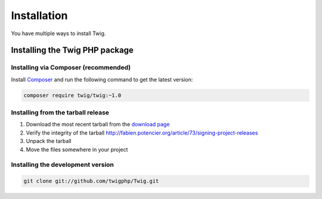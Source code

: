 Installation
============

You have multiple ways to install Twig.

Installing the Twig PHP package
-------------------------------

Installing via Composer (recommended)
~~~~~~~~~~~~~~~~~~~~~~~~~~~~~~~~~~~~~

Install `Composer`_ and run the following command to get the latest version:

.. code-block:: bash

    composer require twig/twig:~1.0

Installing from the tarball release
~~~~~~~~~~~~~~~~~~~~~~~~~~~~~~~~~~~

1. Download the most recent tarball from the `download page`_
2. Verify the integrity of the tarball http://fabien.potencier.org/article/73/signing-project-releases
3. Unpack the tarball
4. Move the files somewhere in your project

Installing the development version
~~~~~~~~~~~~~~~~~~~~~~~~~~~~~~~~~~

.. code-block:: bash

    git clone git://github.com/twigphp/Twig.git

.. _`download page`: https://github.com/twigphp/Twig/tags
.. _`Composer`:      https://getcomposer.org/download/
